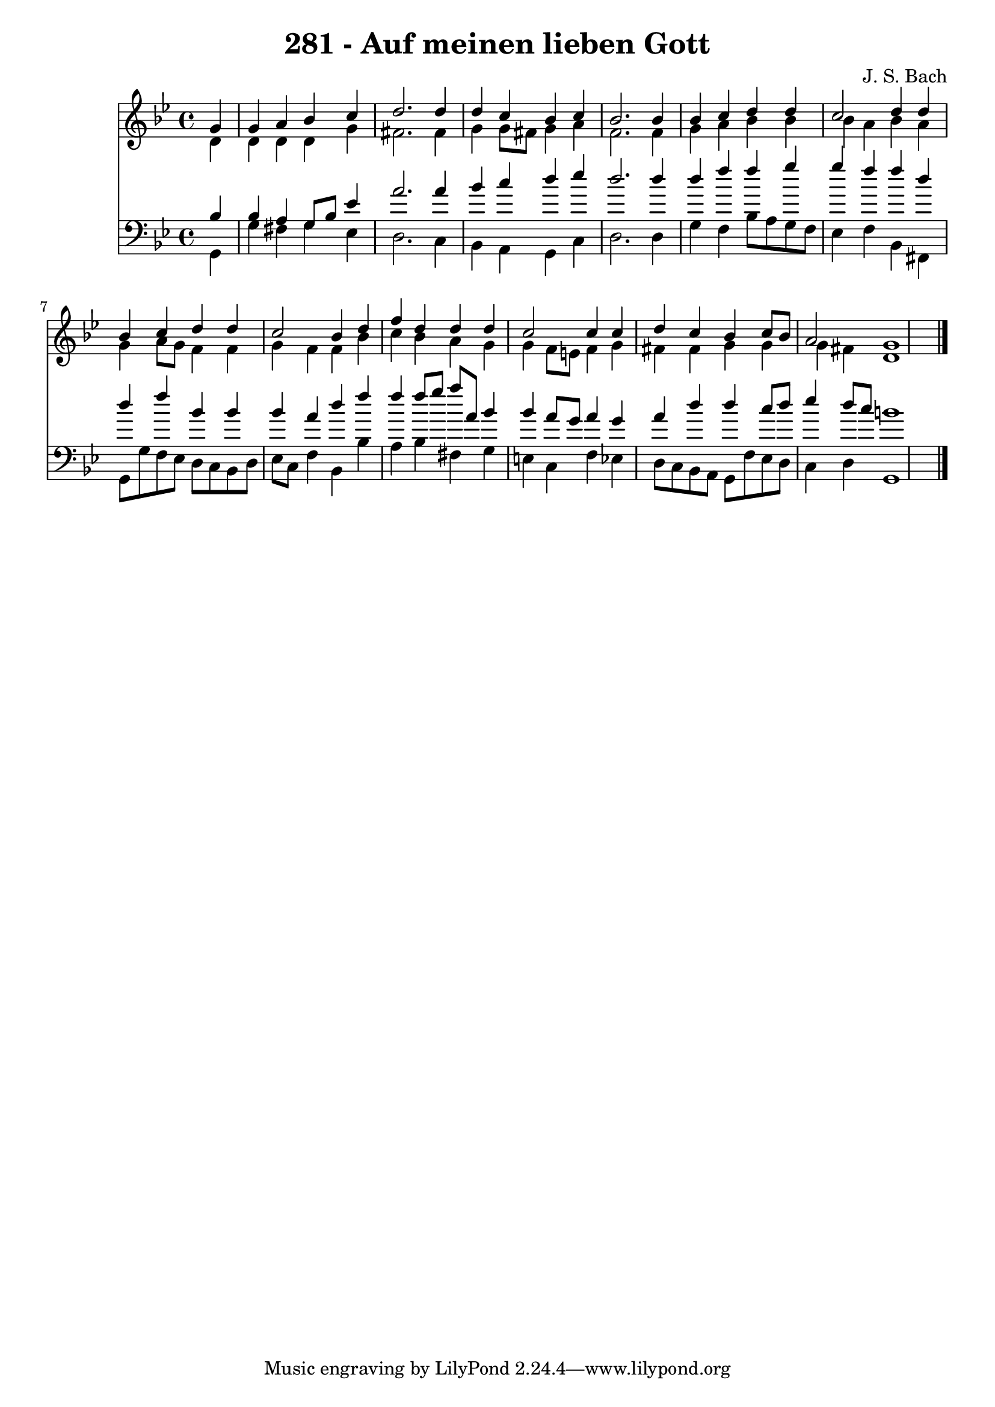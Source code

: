 
\version "2.10.33"

\header {
  title = "281 - Auf meinen lieben Gott"
  composer = "J. S. Bach"
}

global =  {
  \time 4/4 
  \key g \minor
}

soprano = \relative c {
  \partial 4 g''4 
  g a bes c 
  d2. d4 
  d c bes c 
  bes2. bes4 
  bes c d d 
  c2 d4 d 
  bes c d d 
  c2 bes4 d 
  f d d d 
  c2 c4 c 
  d c bes c8 bes 
  a2 g1 
}


alto = \relative c {
  \partial 4 d'4 
  d d d g 
  fis2. fis4 
  g g8 fis g4 a 
  f2. f4 
  g a bes bes 
  bes a bes a 
  g a8 g f4 f 
  g f f bes 
  c bes a g 
  g f8 e f4 g 
  fis fis g g 
  g fis d1 
}


tenor = \relative c {
  \partial 4 bes'4 
  bes a g8 bes ees4 
  a2. a4 
  bes c d ees 
  d2. d4 
  d f f g 
  g f f d 
  d f bes, bes 
  bes a d f 
  f f8 g a a, bes4 
  bes a8 g a4 g 
  a d d c8 d 
  ees4 d8 c b1 
}


baixo = \relative c {
  \partial 4 g4 
  g' fis g ees 
  d2. c4 
  bes a g c 
  d2. d4 
  g f bes8 a g f 
  ees4 f bes, fis 
  g8 g' f ees d c bes d 
  ees c f4 bes, bes' 
  a bes fis g 
  e c f ees 
  d8 c bes a g f' ees d 
  c4 d g,1 
}


\score {
  <<
    \new Staff {
      <<
        \global
        \new Voice = "1" { \voiceOne \soprano }
        \new Voice = "2" { \voiceTwo \alto }
      >>
    }
    \new Staff {
      <<
        \global
        \clef "bass"
        \new Voice = "1" {\voiceOne \tenor }
        \new Voice = "2" { \voiceTwo \baixo \bar "|."}
      >>
    }
  >>
}